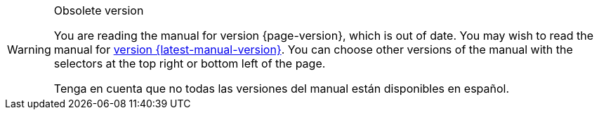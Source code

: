 [WARNING]
.Obsolete version
====
You are reading the manual for version {page-version}, which is out of date. You may wish to read the manual for xref:{latest-manual-version}@releases.adoc[version {latest-manual-version}]. You can choose other versions of the manual with the selectors at the top right or bottom left of the page.

ifeval::["{language}",  != "en"]
Tenga en cuenta que no todas las versiones del manual están disponibles en español.
endif::[]
====
